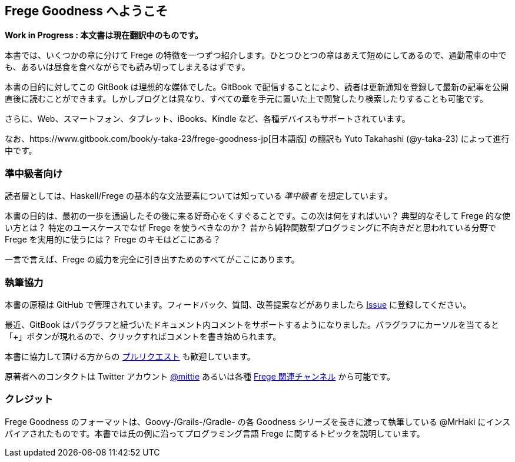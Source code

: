 == Frege Goodness へようこそ

*Work in Progress : 本文書は現在翻訳中のものです。*

本書では、いくつかの章に分けて Frege の特徴を一つずつ紹介します。ひとつひとつの章はあえて短めにしてあるので、通勤電車の中でも、あるいは昼食を食べながらでも読み切ってしまえるはずです。

本書の目的に対してこの GitBook は理想的な媒体でした。GitBook で配信することにより、読者は更新通知を登録して最新の記事を公開直後に読むことができます。しかしブログとは異なり、すべての章を手元に置いた上で閲覧したり検索したりすることも可能です。

さらに、Web、スマートフォン、タブレット、iBooks、Kindle など、各種デバイスもサポートされています。

なお、https://www.gitbook.com/book/y-taka-23/frege-goodness-jp[日本語版] の翻訳も Yuto Takahashi (@y-taka-23) によって進行中です。

=== 準中級者向け

読者層としては、Haskell/Frege の基本的な文法要素については知っている _準中級者_ を想定しています。

本書の目的は、最初の一歩を通過したその後に来る好奇心をくすぐることです。この次は何をすればいい？ 典型的なそして Frege 的な使い方とは？ 特定のユースケースでなぜ Frege を使うべきなのか？ 昔から純粋関数型プログラミングに不向きだと思われている分野で Frege を実用的に使うには？ Frege のキモはどこにある？

一言で言えば、Frege の威力を完全に引き出すためのすべてがここにあります。

=== 執筆協力

本書の原稿は GitHub で管理されています。フィードバック、質問、改善提案などがありましたら https://github.com/Dierk/FregeGoodness/issues[Issue] に登録してください。

最近、GitBook はパラグラフと紐づいたドキュメント内コメントをサポートするようになりました。パラグラフにカーソルを当てると「+」ボタンが現れるので、クリックすればコメントを書き始められます。

本書に協力して頂ける方からの https://github.com/Dierk/FregeGoodness/pulls[プルリクエスト] も歓迎しています。

原著者へのコンタクトは Twitter アカウント https://twitter.com/mittie[@mittie] あるいは各種 https://github.com/Frege/frege#contact[Frege 関連チャンネル] から可能です。

=== クレジット

Frege Goodness のフォーマットは、Goovy-/Grails-/Gradle- の各 Goodness シリーズを長きに渡って執筆している @MrHaki にインスパイアされたものです。本書では氏の例に沿ってプログラミング言語 Frege に関するトピックを説明しています。
